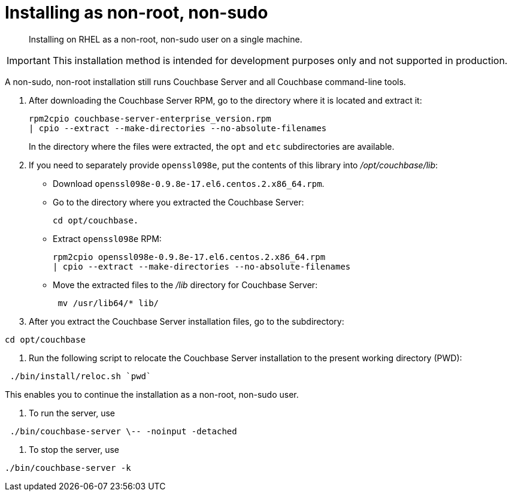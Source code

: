 [#topic_atz_r3s_g4]
= Installing as non-root, non-sudo

[abstract]
Installing on RHEL as a non-root, non-sudo user on a single machine.

IMPORTANT: This installation method is intended for development purposes only and not supported in production.

A non-sudo, non-root installation still runs Couchbase Server and all Couchbase command-line tools.

. After downloading the Couchbase Server RPM, go to the directory where it is located and extract it:
+
----
rpm2cpio couchbase-server-enterprise_version.rpm
| cpio --extract --make-directories --no-absolute-filenames
----
+
In the directory where the files were extracted, the `opt` and `etc` subdirectories are available.

. If you need to separately provide `openssl098e`, put the contents of this library into [.path]_/opt/couchbase/lib_:
 ** Download `openssl098e-0.9.8e-17.el6.centos.2.x86_64.rpm`.
 ** Go to the directory where you extracted the Couchbase Server:
+
----
cd opt/couchbase.
----

 ** Extract `openssl098e` RPM:
+
----
rpm2cpio openssl098e-0.9.8e-17.el6.centos.2.x86_64.rpm
| cpio --extract --make-directories --no-absolute-filenames
----

 ** Move the extracted files to the [.path]_/lib_ directory for Couchbase Server:
+
----
 mv /usr/lib64/* lib/
----
. After you extract the Couchbase Server installation files, go to the subdirectory:

----
cd opt/couchbase
----

. Run the following script to relocate the Couchbase Server installation to the present working directory (PWD):

----
 ./bin/install/reloc.sh `pwd`
----

This enables you to continue the installation as a non-root, non-sudo user.

. To run the server, use

----
 ./bin/couchbase-server \-- -noinput -detached
----

. To stop the server, use

----
./bin/couchbase-server -k
----
